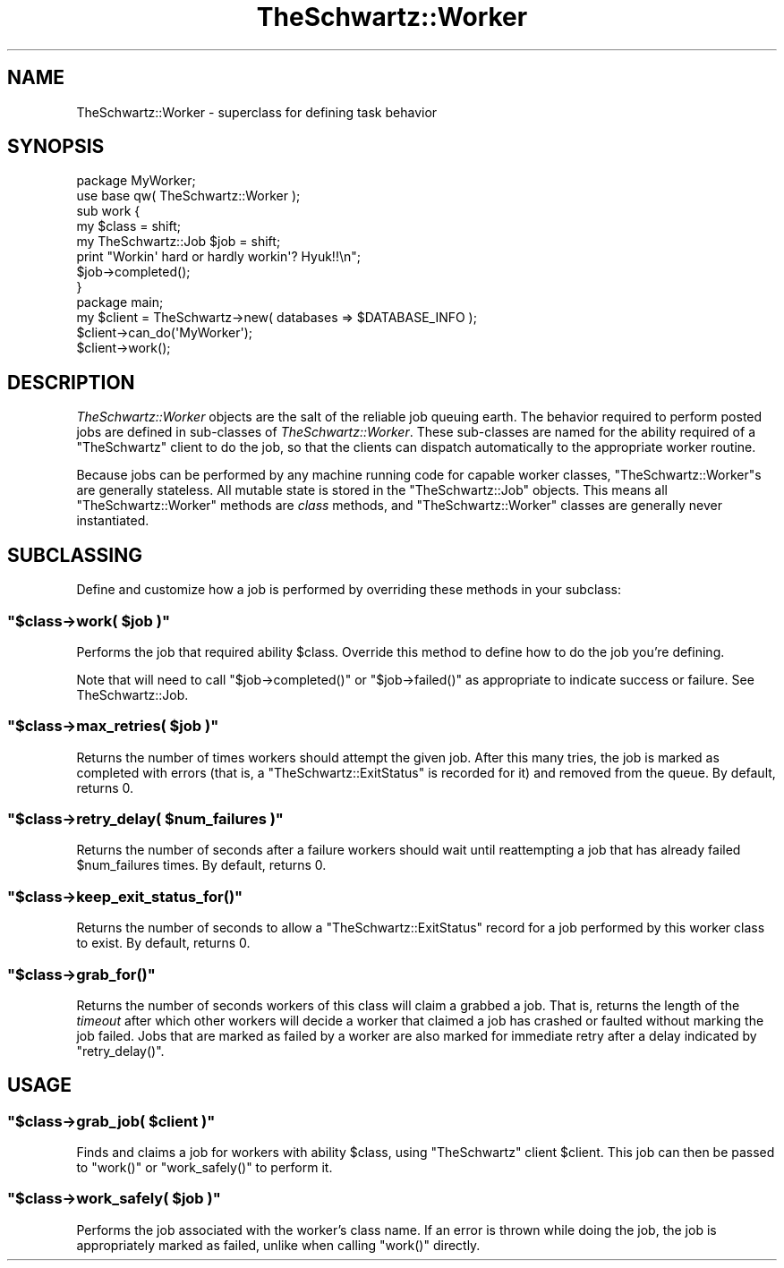 .\" Automatically generated by Pod::Man 2.28 (Pod::Simple 3.28)
.\"
.\" Standard preamble:
.\" ========================================================================
.de Sp \" Vertical space (when we can't use .PP)
.if t .sp .5v
.if n .sp
..
.de Vb \" Begin verbatim text
.ft CW
.nf
.ne \\$1
..
.de Ve \" End verbatim text
.ft R
.fi
..
.\" Set up some character translations and predefined strings.  \*(-- will
.\" give an unbreakable dash, \*(PI will give pi, \*(L" will give a left
.\" double quote, and \*(R" will give a right double quote.  \*(C+ will
.\" give a nicer C++.  Capital omega is used to do unbreakable dashes and
.\" therefore won't be available.  \*(C` and \*(C' expand to `' in nroff,
.\" nothing in troff, for use with C<>.
.tr \(*W-
.ds C+ C\v'-.1v'\h'-1p'\s-2+\h'-1p'+\s0\v'.1v'\h'-1p'
.ie n \{\
.    ds -- \(*W-
.    ds PI pi
.    if (\n(.H=4u)&(1m=24u) .ds -- \(*W\h'-12u'\(*W\h'-12u'-\" diablo 10 pitch
.    if (\n(.H=4u)&(1m=20u) .ds -- \(*W\h'-12u'\(*W\h'-8u'-\"  diablo 12 pitch
.    ds L" ""
.    ds R" ""
.    ds C` ""
.    ds C' ""
'br\}
.el\{\
.    ds -- \|\(em\|
.    ds PI \(*p
.    ds L" ``
.    ds R" ''
.    ds C`
.    ds C'
'br\}
.\"
.\" Escape single quotes in literal strings from groff's Unicode transform.
.ie \n(.g .ds Aq \(aq
.el       .ds Aq '
.\"
.\" If the F register is turned on, we'll generate index entries on stderr for
.\" titles (.TH), headers (.SH), subsections (.SS), items (.Ip), and index
.\" entries marked with X<> in POD.  Of course, you'll have to process the
.\" output yourself in some meaningful fashion.
.\"
.\" Avoid warning from groff about undefined register 'F'.
.de IX
..
.nr rF 0
.if \n(.g .if rF .nr rF 1
.if (\n(rF:(\n(.g==0)) \{
.    if \nF \{
.        de IX
.        tm Index:\\$1\t\\n%\t"\\$2"
..
.        if !\nF==2 \{
.            nr % 0
.            nr F 2
.        \}
.    \}
.\}
.rr rF
.\"
.\" Accent mark definitions (@(#)ms.acc 1.5 88/02/08 SMI; from UCB 4.2).
.\" Fear.  Run.  Save yourself.  No user-serviceable parts.
.    \" fudge factors for nroff and troff
.if n \{\
.    ds #H 0
.    ds #V .8m
.    ds #F .3m
.    ds #[ \f1
.    ds #] \fP
.\}
.if t \{\
.    ds #H ((1u-(\\\\n(.fu%2u))*.13m)
.    ds #V .6m
.    ds #F 0
.    ds #[ \&
.    ds #] \&
.\}
.    \" simple accents for nroff and troff
.if n \{\
.    ds ' \&
.    ds ` \&
.    ds ^ \&
.    ds , \&
.    ds ~ ~
.    ds /
.\}
.if t \{\
.    ds ' \\k:\h'-(\\n(.wu*8/10-\*(#H)'\'\h"|\\n:u"
.    ds ` \\k:\h'-(\\n(.wu*8/10-\*(#H)'\`\h'|\\n:u'
.    ds ^ \\k:\h'-(\\n(.wu*10/11-\*(#H)'^\h'|\\n:u'
.    ds , \\k:\h'-(\\n(.wu*8/10)',\h'|\\n:u'
.    ds ~ \\k:\h'-(\\n(.wu-\*(#H-.1m)'~\h'|\\n:u'
.    ds / \\k:\h'-(\\n(.wu*8/10-\*(#H)'\z\(sl\h'|\\n:u'
.\}
.    \" troff and (daisy-wheel) nroff accents
.ds : \\k:\h'-(\\n(.wu*8/10-\*(#H+.1m+\*(#F)'\v'-\*(#V'\z.\h'.2m+\*(#F'.\h'|\\n:u'\v'\*(#V'
.ds 8 \h'\*(#H'\(*b\h'-\*(#H'
.ds o \\k:\h'-(\\n(.wu+\w'\(de'u-\*(#H)/2u'\v'-.3n'\*(#[\z\(de\v'.3n'\h'|\\n:u'\*(#]
.ds d- \h'\*(#H'\(pd\h'-\w'~'u'\v'-.25m'\f2\(hy\fP\v'.25m'\h'-\*(#H'
.ds D- D\\k:\h'-\w'D'u'\v'-.11m'\z\(hy\v'.11m'\h'|\\n:u'
.ds th \*(#[\v'.3m'\s+1I\s-1\v'-.3m'\h'-(\w'I'u*2/3)'\s-1o\s+1\*(#]
.ds Th \*(#[\s+2I\s-2\h'-\w'I'u*3/5'\v'-.3m'o\v'.3m'\*(#]
.ds ae a\h'-(\w'a'u*4/10)'e
.ds Ae A\h'-(\w'A'u*4/10)'E
.    \" corrections for vroff
.if v .ds ~ \\k:\h'-(\\n(.wu*9/10-\*(#H)'\s-2\u~\d\s+2\h'|\\n:u'
.if v .ds ^ \\k:\h'-(\\n(.wu*10/11-\*(#H)'\v'-.4m'^\v'.4m'\h'|\\n:u'
.    \" for low resolution devices (crt and lpr)
.if \n(.H>23 .if \n(.V>19 \
\{\
.    ds : e
.    ds 8 ss
.    ds o a
.    ds d- d\h'-1'\(ga
.    ds D- D\h'-1'\(hy
.    ds th \o'bp'
.    ds Th \o'LP'
.    ds ae ae
.    ds Ae AE
.\}
.rm #[ #] #H #V #F C
.\" ========================================================================
.\"
.IX Title "TheSchwartz::Worker 3pm"
.TH TheSchwartz::Worker 3pm "2017-01-07" "perl v5.20.2" "User Contributed Perl Documentation"
.\" For nroff, turn off justification.  Always turn off hyphenation; it makes
.\" way too many mistakes in technical documents.
.if n .ad l
.nh
.SH "NAME"
TheSchwartz::Worker \- superclass for defining task behavior
.SH "SYNOPSIS"
.IX Header "SYNOPSIS"
.Vb 2
\&    package MyWorker;
\&    use base qw( TheSchwartz::Worker );
\&
\&    sub work {
\&        my $class = shift;
\&        my TheSchwartz::Job $job = shift;
\&
\&        print "Workin\*(Aq hard or hardly workin\*(Aq? Hyuk!!\en";
\&
\&        $job\->completed();
\&    }
\&
\&
\&    package main;
\&    
\&    my $client = TheSchwartz\->new( databases => $DATABASE_INFO );
\&    $client\->can_do(\*(AqMyWorker\*(Aq);
\&    $client\->work();
.Ve
.SH "DESCRIPTION"
.IX Header "DESCRIPTION"
\&\fITheSchwartz::Worker\fR objects are the salt of the reliable job queuing earth.
The behavior required to perform posted jobs are defined in sub-classes of
\&\fITheSchwartz::Worker\fR. These sub-classes are named for the ability required of
a \f(CW\*(C`TheSchwartz\*(C'\fR client to do the job, so that the clients can dispatch
automatically to the appropriate worker routine.
.PP
Because jobs can be performed by any machine running code for capable worker
classes, \f(CW\*(C`TheSchwartz::Worker\*(C'\fRs are generally stateless. All mutable state is
stored in the \f(CW\*(C`TheSchwartz::Job\*(C'\fR objects. This means all
\&\f(CW\*(C`TheSchwartz::Worker\*(C'\fR methods are \fIclass\fR methods, and \f(CW\*(C`TheSchwartz::Worker\*(C'\fR
classes are generally never instantiated.
.SH "SUBCLASSING"
.IX Header "SUBCLASSING"
Define and customize how a job is performed by overriding these methods in your
subclass:
.ie n .SS """$class\->work( $job )"""
.el .SS "\f(CW$class\->work( $job )\fP"
.IX Subsection "$class->work( $job )"
Performs the job that required ability \f(CW$class\fR. Override this method to
define how to do the job you're defining.
.PP
Note that will need to call \f(CW\*(C`$job\->completed()\*(C'\fR or \f(CW\*(C`$job\->failed()\*(C'\fR
as appropriate to indicate success or failure. See TheSchwartz::Job.
.ie n .SS """$class\->max_retries( $job )"""
.el .SS "\f(CW$class\->max_retries( $job )\fP"
.IX Subsection "$class->max_retries( $job )"
Returns the number of times workers should attempt the given job. After this
many tries, the job is marked as completed with errors (that is, a
\&\f(CW\*(C`TheSchwartz::ExitStatus\*(C'\fR is recorded for it) and removed from the queue. By
default, returns 0.
.ie n .SS """$class\->retry_delay( $num_failures )"""
.el .SS "\f(CW$class\->retry_delay( $num_failures )\fP"
.IX Subsection "$class->retry_delay( $num_failures )"
Returns the number of seconds after a failure workers should wait until
reattempting a job that has already failed \f(CW$num_failures\fR times. By default,
returns 0.
.ie n .SS """$class\->keep_exit_status_for()"""
.el .SS "\f(CW$class\->keep_exit_status_for()\fP"
.IX Subsection "$class->keep_exit_status_for()"
Returns the number of seconds to allow a \f(CW\*(C`TheSchwartz::ExitStatus\*(C'\fR record for
a job performed by this worker class to exist. By default, returns 0.
.ie n .SS """$class\->grab_for()"""
.el .SS "\f(CW$class\->grab_for()\fP"
.IX Subsection "$class->grab_for()"
Returns the number of seconds workers of this class will claim a grabbed a job.
That is, returns the length of the \fItimeout\fR after which other workers will
decide a worker that claimed a job has crashed or faulted without marking the
job failed. Jobs that are marked as failed by a worker are also marked for
immediate retry after a delay indicated by \f(CW\*(C`retry_delay()\*(C'\fR.
.SH "USAGE"
.IX Header "USAGE"
.ie n .SS """$class\->grab_job( $client )"""
.el .SS "\f(CW$class\->grab_job( $client )\fP"
.IX Subsection "$class->grab_job( $client )"
Finds and claims a job for workers with ability \f(CW$class\fR, using \f(CW\*(C`TheSchwartz\*(C'\fR
client \f(CW$client\fR. This job can then be passed to \f(CW\*(C`work()\*(C'\fR or \f(CW\*(C`work_safely()\*(C'\fR
to perform it.
.ie n .SS """$class\->work_safely( $job )"""
.el .SS "\f(CW$class\->work_safely( $job )\fP"
.IX Subsection "$class->work_safely( $job )"
Performs the job associated with the worker's class name. If an error is thrown
while doing the job, the job is appropriately marked as failed, unlike when
calling \f(CW\*(C`work()\*(C'\fR directly.
